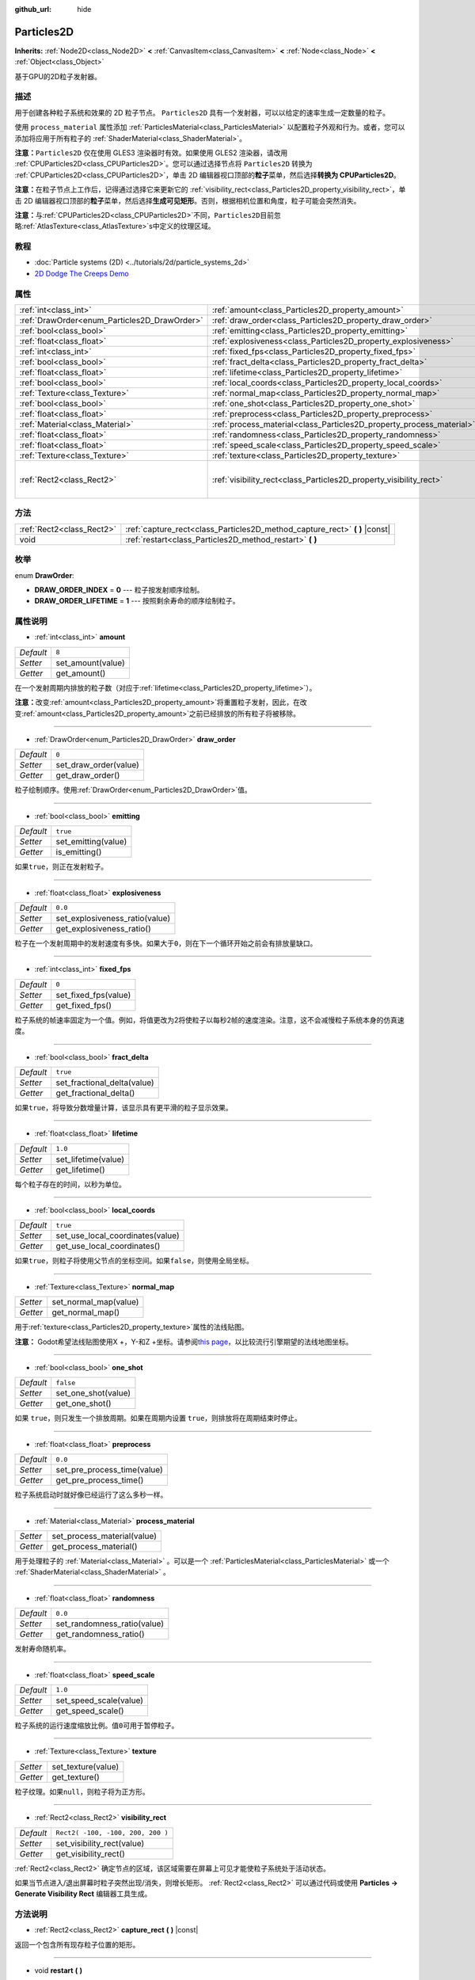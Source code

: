 :github_url: hide

.. Generated automatically by doc/tools/make_rst.py in Godot's source tree.
.. DO NOT EDIT THIS FILE, but the Particles2D.xml source instead.
.. The source is found in doc/classes or modules/<name>/doc_classes.

.. _class_Particles2D:

Particles2D
===========

**Inherits:** :ref:`Node2D<class_Node2D>` **<** :ref:`CanvasItem<class_CanvasItem>` **<** :ref:`Node<class_Node>` **<** :ref:`Object<class_Object>`

基于GPU的2D粒子发射器。

描述
----

用于创建各种粒子系统和效果的 2D 粒子节点。 ``Particles2D`` 具有一个发射器，可以以给定的速率生成一定数量的粒子。

使用 ``process_material`` 属性添加 :ref:`ParticlesMaterial<class_ParticlesMaterial>` 以配置粒子外观和行为。或者，您可以添加将应用于所有粒子的 :ref:`ShaderMaterial<class_ShaderMaterial>`\ 。

\ **注意：**\ ``Particles2D`` 仅在使用 GLES3 渲染器时有效。如果使用 GLES2 渲染器，请改用 :ref:`CPUParticles2D<class_CPUParticles2D>`\ 。您可以通过选择节点将 ``Particles2D`` 转换为 :ref:`CPUParticles2D<class_CPUParticles2D>`\ ，单击 2D 编辑器视口顶部的\ **粒子**\ 菜单，然后选择\ **转换为 CPUParticles2D**\ 。

\ **注意：**\ 在粒子节点上工作后，记得通过选择它来更新它的 :ref:`visibility_rect<class_Particles2D_property_visibility_rect>`\ ，单击 2D 编辑器视口顶部的\ **粒子**\ 菜单，然后选择\ **生成可见矩形**\ 。否则，根据相机位置和角度，粒子可能会突然消失。

\ **注意：**\ 与\ :ref:`CPUParticles2D<class_CPUParticles2D>`\ 不同，\ ``Particles2D``\ 目前忽略\ :ref:`AtlasTexture<class_AtlasTexture>`\ s中定义的纹理区域。

教程
----

- :doc:`Particle systems (2D) <../tutorials/2d/particle_systems_2d>`

- `2D Dodge The Creeps Demo <https://godotengine.org/asset-library/asset/515>`__

属性
----

+----------------------------------------------+----------------------------------------------------------------------+-----------------------------------+
| :ref:`int<class_int>`                        | :ref:`amount<class_Particles2D_property_amount>`                     | ``8``                             |
+----------------------------------------------+----------------------------------------------------------------------+-----------------------------------+
| :ref:`DrawOrder<enum_Particles2D_DrawOrder>` | :ref:`draw_order<class_Particles2D_property_draw_order>`             | ``0``                             |
+----------------------------------------------+----------------------------------------------------------------------+-----------------------------------+
| :ref:`bool<class_bool>`                      | :ref:`emitting<class_Particles2D_property_emitting>`                 | ``true``                          |
+----------------------------------------------+----------------------------------------------------------------------+-----------------------------------+
| :ref:`float<class_float>`                    | :ref:`explosiveness<class_Particles2D_property_explosiveness>`       | ``0.0``                           |
+----------------------------------------------+----------------------------------------------------------------------+-----------------------------------+
| :ref:`int<class_int>`                        | :ref:`fixed_fps<class_Particles2D_property_fixed_fps>`               | ``0``                             |
+----------------------------------------------+----------------------------------------------------------------------+-----------------------------------+
| :ref:`bool<class_bool>`                      | :ref:`fract_delta<class_Particles2D_property_fract_delta>`           | ``true``                          |
+----------------------------------------------+----------------------------------------------------------------------+-----------------------------------+
| :ref:`float<class_float>`                    | :ref:`lifetime<class_Particles2D_property_lifetime>`                 | ``1.0``                           |
+----------------------------------------------+----------------------------------------------------------------------+-----------------------------------+
| :ref:`bool<class_bool>`                      | :ref:`local_coords<class_Particles2D_property_local_coords>`         | ``true``                          |
+----------------------------------------------+----------------------------------------------------------------------+-----------------------------------+
| :ref:`Texture<class_Texture>`                | :ref:`normal_map<class_Particles2D_property_normal_map>`             |                                   |
+----------------------------------------------+----------------------------------------------------------------------+-----------------------------------+
| :ref:`bool<class_bool>`                      | :ref:`one_shot<class_Particles2D_property_one_shot>`                 | ``false``                         |
+----------------------------------------------+----------------------------------------------------------------------+-----------------------------------+
| :ref:`float<class_float>`                    | :ref:`preprocess<class_Particles2D_property_preprocess>`             | ``0.0``                           |
+----------------------------------------------+----------------------------------------------------------------------+-----------------------------------+
| :ref:`Material<class_Material>`              | :ref:`process_material<class_Particles2D_property_process_material>` |                                   |
+----------------------------------------------+----------------------------------------------------------------------+-----------------------------------+
| :ref:`float<class_float>`                    | :ref:`randomness<class_Particles2D_property_randomness>`             | ``0.0``                           |
+----------------------------------------------+----------------------------------------------------------------------+-----------------------------------+
| :ref:`float<class_float>`                    | :ref:`speed_scale<class_Particles2D_property_speed_scale>`           | ``1.0``                           |
+----------------------------------------------+----------------------------------------------------------------------+-----------------------------------+
| :ref:`Texture<class_Texture>`                | :ref:`texture<class_Particles2D_property_texture>`                   |                                   |
+----------------------------------------------+----------------------------------------------------------------------+-----------------------------------+
| :ref:`Rect2<class_Rect2>`                    | :ref:`visibility_rect<class_Particles2D_property_visibility_rect>`   | ``Rect2( -100, -100, 200, 200 )`` |
+----------------------------------------------+----------------------------------------------------------------------+-----------------------------------+

方法
----

+---------------------------+--------------------------------------------------------------------------------+
| :ref:`Rect2<class_Rect2>` | :ref:`capture_rect<class_Particles2D_method_capture_rect>` **(** **)** |const| |
+---------------------------+--------------------------------------------------------------------------------+
| void                      | :ref:`restart<class_Particles2D_method_restart>` **(** **)**                   |
+---------------------------+--------------------------------------------------------------------------------+

枚举
----

.. _enum_Particles2D_DrawOrder:

.. _class_Particles2D_constant_DRAW_ORDER_INDEX:

.. _class_Particles2D_constant_DRAW_ORDER_LIFETIME:

enum **DrawOrder**:

- **DRAW_ORDER_INDEX** = **0** --- 粒子按发射顺序绘制。

- **DRAW_ORDER_LIFETIME** = **1** --- 按照剩余寿命的顺序绘制粒子。

属性说明
--------

.. _class_Particles2D_property_amount:

- :ref:`int<class_int>` **amount**

+-----------+-------------------+
| *Default* | ``8``             |
+-----------+-------------------+
| *Setter*  | set_amount(value) |
+-----------+-------------------+
| *Getter*  | get_amount()      |
+-----------+-------------------+

在一个发射周期内排放的粒子数（对应于\ :ref:`lifetime<class_Particles2D_property_lifetime>`\ ）。

\ **注意：**\ 改变\ :ref:`amount<class_Particles2D_property_amount>`\ 将重置粒子发射，因此，在改变\ :ref:`amount<class_Particles2D_property_amount>`\ 之前已经排放的所有粒子将被移除。

----

.. _class_Particles2D_property_draw_order:

- :ref:`DrawOrder<enum_Particles2D_DrawOrder>` **draw_order**

+-----------+-----------------------+
| *Default* | ``0``                 |
+-----------+-----------------------+
| *Setter*  | set_draw_order(value) |
+-----------+-----------------------+
| *Getter*  | get_draw_order()      |
+-----------+-----------------------+

粒子绘制顺序。使用\ :ref:`DrawOrder<enum_Particles2D_DrawOrder>`\ 值。

----

.. _class_Particles2D_property_emitting:

- :ref:`bool<class_bool>` **emitting**

+-----------+---------------------+
| *Default* | ``true``            |
+-----------+---------------------+
| *Setter*  | set_emitting(value) |
+-----------+---------------------+
| *Getter*  | is_emitting()       |
+-----------+---------------------+

如果\ ``true``\ ，则正在发射粒子。

----

.. _class_Particles2D_property_explosiveness:

- :ref:`float<class_float>` **explosiveness**

+-----------+--------------------------------+
| *Default* | ``0.0``                        |
+-----------+--------------------------------+
| *Setter*  | set_explosiveness_ratio(value) |
+-----------+--------------------------------+
| *Getter*  | get_explosiveness_ratio()      |
+-----------+--------------------------------+

粒子在一个发射周期中的发射速度有多快。如果大于\ ``0``\ ，则在下一个循环开始之前会有排放量缺口。

----

.. _class_Particles2D_property_fixed_fps:

- :ref:`int<class_int>` **fixed_fps**

+-----------+----------------------+
| *Default* | ``0``                |
+-----------+----------------------+
| *Setter*  | set_fixed_fps(value) |
+-----------+----------------------+
| *Getter*  | get_fixed_fps()      |
+-----------+----------------------+

粒子系统的帧速率固定为一个值。例如，将值更改为2将使粒子以每秒2帧的速度渲染。注意，这不会减慢粒子系统本身的仿真速度。

----

.. _class_Particles2D_property_fract_delta:

- :ref:`bool<class_bool>` **fract_delta**

+-----------+-----------------------------+
| *Default* | ``true``                    |
+-----------+-----------------------------+
| *Setter*  | set_fractional_delta(value) |
+-----------+-----------------------------+
| *Getter*  | get_fractional_delta()      |
+-----------+-----------------------------+

如果\ ``true``\ ，将导致分数增量计算，该显示具有更平滑的粒子显示效果。

----

.. _class_Particles2D_property_lifetime:

- :ref:`float<class_float>` **lifetime**

+-----------+---------------------+
| *Default* | ``1.0``             |
+-----------+---------------------+
| *Setter*  | set_lifetime(value) |
+-----------+---------------------+
| *Getter*  | get_lifetime()      |
+-----------+---------------------+

每个粒子存在的时间，以秒为单位。

----

.. _class_Particles2D_property_local_coords:

- :ref:`bool<class_bool>` **local_coords**

+-----------+----------------------------------+
| *Default* | ``true``                         |
+-----------+----------------------------------+
| *Setter*  | set_use_local_coordinates(value) |
+-----------+----------------------------------+
| *Getter*  | get_use_local_coordinates()      |
+-----------+----------------------------------+

如果\ ``true``\ ，则粒子将使用父节点的坐标空间。如果\ ``false``\ ，则使用全局坐标。

----

.. _class_Particles2D_property_normal_map:

- :ref:`Texture<class_Texture>` **normal_map**

+----------+-----------------------+
| *Setter* | set_normal_map(value) |
+----------+-----------------------+
| *Getter* | get_normal_map()      |
+----------+-----------------------+

用于\ :ref:`texture<class_Particles2D_property_texture>`\ 属性的法线贴图。

\ **注意：** Godot希望法线贴图使用X +，Y-和Z +坐标。请参阅\ `this page <http://wiki.polycount.com/wiki/Normal_Map_Technical_Details#Common_Swizzle_Coordinates>`__\ ，以比较流行引擎期望的法线地图坐标。

----

.. _class_Particles2D_property_one_shot:

- :ref:`bool<class_bool>` **one_shot**

+-----------+---------------------+
| *Default* | ``false``           |
+-----------+---------------------+
| *Setter*  | set_one_shot(value) |
+-----------+---------------------+
| *Getter*  | get_one_shot()      |
+-----------+---------------------+

如果 ``true``\ ，则只发生一个排放周期。如果在周期内设置 ``true``\ ，则排放将在周期结束时停止。

----

.. _class_Particles2D_property_preprocess:

- :ref:`float<class_float>` **preprocess**

+-----------+-----------------------------+
| *Default* | ``0.0``                     |
+-----------+-----------------------------+
| *Setter*  | set_pre_process_time(value) |
+-----------+-----------------------------+
| *Getter*  | get_pre_process_time()      |
+-----------+-----------------------------+

粒子系统启动时就好像已经运行了这么多秒一样。

----

.. _class_Particles2D_property_process_material:

- :ref:`Material<class_Material>` **process_material**

+----------+-----------------------------+
| *Setter* | set_process_material(value) |
+----------+-----------------------------+
| *Getter* | get_process_material()      |
+----------+-----------------------------+

用于处理粒子的 :ref:`Material<class_Material>` 。可以是一个 :ref:`ParticlesMaterial<class_ParticlesMaterial>` 或一个 :ref:`ShaderMaterial<class_ShaderMaterial>` 。

----

.. _class_Particles2D_property_randomness:

- :ref:`float<class_float>` **randomness**

+-----------+-----------------------------+
| *Default* | ``0.0``                     |
+-----------+-----------------------------+
| *Setter*  | set_randomness_ratio(value) |
+-----------+-----------------------------+
| *Getter*  | get_randomness_ratio()      |
+-----------+-----------------------------+

发射寿命随机率。

----

.. _class_Particles2D_property_speed_scale:

- :ref:`float<class_float>` **speed_scale**

+-----------+------------------------+
| *Default* | ``1.0``                |
+-----------+------------------------+
| *Setter*  | set_speed_scale(value) |
+-----------+------------------------+
| *Getter*  | get_speed_scale()      |
+-----------+------------------------+

粒子系统的运行速度缩放比例。值\ ``0``\ 可用于暂停粒子。

----

.. _class_Particles2D_property_texture:

- :ref:`Texture<class_Texture>` **texture**

+----------+--------------------+
| *Setter* | set_texture(value) |
+----------+--------------------+
| *Getter* | get_texture()      |
+----------+--------------------+

粒子纹理。如果\ ``null``\ ，则粒子将为正方形。

----

.. _class_Particles2D_property_visibility_rect:

- :ref:`Rect2<class_Rect2>` **visibility_rect**

+-----------+-----------------------------------+
| *Default* | ``Rect2( -100, -100, 200, 200 )`` |
+-----------+-----------------------------------+
| *Setter*  | set_visibility_rect(value)        |
+-----------+-----------------------------------+
| *Getter*  | get_visibility_rect()             |
+-----------+-----------------------------------+

:ref:`Rect2<class_Rect2>` 确定节点的区域，该区域需要在屏幕上可见才能使粒子系统处于活动状态。

如果当节点进入/退出屏幕时粒子突然出现/消失，则增长矩形。 :ref:`Rect2<class_Rect2>` 可以通过代码或使用 **Particles → Generate Visibility Rect** 编辑器工具生成。

方法说明
--------

.. _class_Particles2D_method_capture_rect:

- :ref:`Rect2<class_Rect2>` **capture_rect** **(** **)** |const|

返回一个包含所有现存粒子位置的矩形。

----

.. _class_Particles2D_method_restart:

- void **restart** **(** **)**

重新启动所有现有的粒子。

.. |virtual| replace:: :abbr:`virtual (This method should typically be overridden by the user to have any effect.)`
.. |const| replace:: :abbr:`const (This method has no side effects. It doesn't modify any of the instance's member variables.)`
.. |vararg| replace:: :abbr:`vararg (This method accepts any number of arguments after the ones described here.)`
